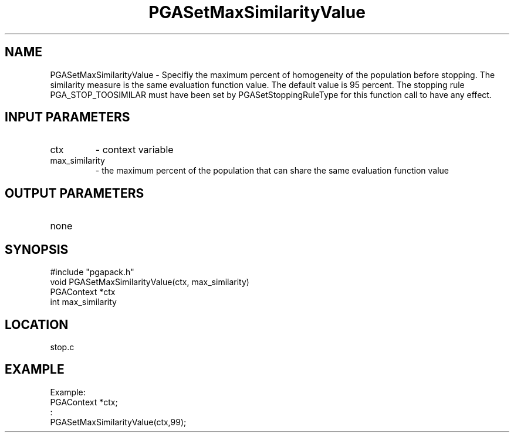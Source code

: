 .TH PGASetMaxSimilarityValue 8 "05/01/95" " " "PGAPack"
.SH NAME
PGASetMaxSimilarityValue \- Specifiy the maximum percent of homogeneity of
the population before stopping.  The similarity measure is the same
evaluation function value.  The default value is 95 percent.  The stopping
rule PGA_STOP_TOOSIMILAR must have been set by PGASetStoppingRuleType for
this function call to have any effect.
.SH INPUT PARAMETERS
.PD 0
.TP
ctx
- context variable
.PD 0
.TP
max_similarity
- the maximum percent of the population that can share
the same evaluation function value
.PD 1
.SH OUTPUT PARAMETERS
.PD 0
.TP
none

.PD 1
.SH SYNOPSIS
.nf
#include "pgapack.h"
void  PGASetMaxSimilarityValue(ctx, max_similarity)
PGAContext *ctx
int max_similarity
.fi
.SH LOCATION
stop.c
.SH EXAMPLE
.nf
Example:
PGAContext *ctx;
:
PGASetMaxSimilarityValue(ctx,99);

.fi

